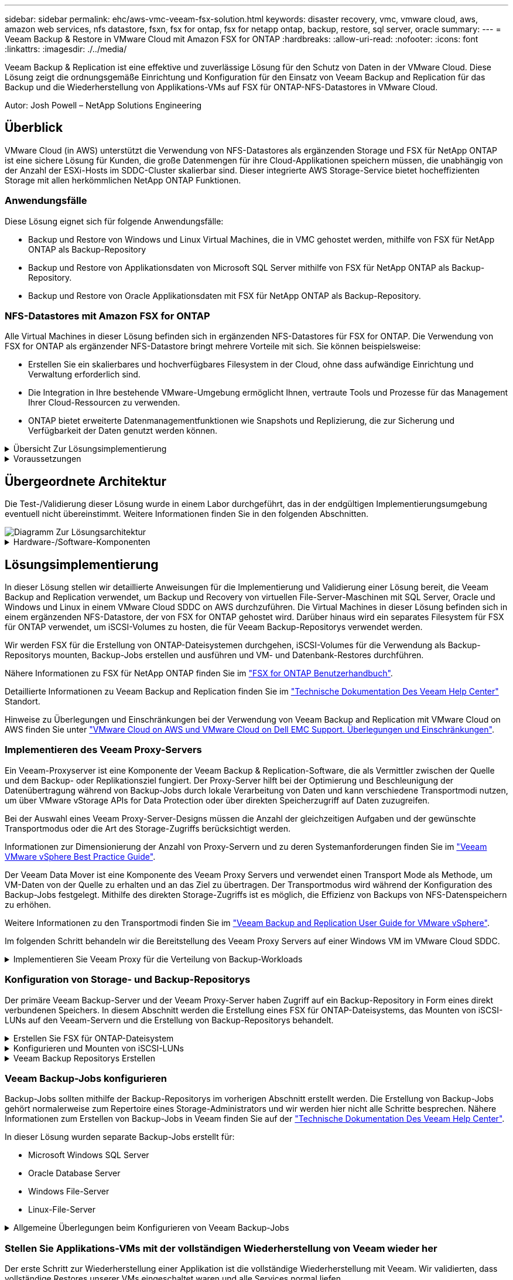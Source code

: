 ---
sidebar: sidebar 
permalink: ehc/aws-vmc-veeam-fsx-solution.html 
keywords: disaster recovery, vmc, vmware cloud, aws, amazon web services, nfs datastore, fsxn, fsx for ontap, fsx for netapp ontap, backup, restore, sql server, oracle 
summary:  
---
= Veeam Backup & Restore in VMware Cloud mit Amazon FSX for ONTAP
:hardbreaks:
:allow-uri-read: 
:nofooter: 
:icons: font
:linkattrs: 
:imagesdir: ./../media/


[role="lead"]
Veeam Backup & Replication ist eine effektive und zuverlässige Lösung für den Schutz von Daten in der VMware Cloud. Diese Lösung zeigt die ordnungsgemäße Einrichtung und Konfiguration für den Einsatz von Veeam Backup and Replication für das Backup und die Wiederherstellung von Applikations-VMs auf FSX für ONTAP-NFS-Datastores in VMware Cloud.

Autor: Josh Powell – NetApp Solutions Engineering



== Überblick

VMware Cloud (in AWS) unterstützt die Verwendung von NFS-Datastores als ergänzenden Storage und FSX für NetApp ONTAP ist eine sichere Lösung für Kunden, die große Datenmengen für ihre Cloud-Applikationen speichern müssen, die unabhängig von der Anzahl der ESXi-Hosts im SDDC-Cluster skalierbar sind. Dieser integrierte AWS Storage-Service bietet hocheffizienten Storage mit allen herkömmlichen NetApp ONTAP Funktionen.



=== Anwendungsfälle

Diese Lösung eignet sich für folgende Anwendungsfälle:

* Backup und Restore von Windows und Linux Virtual Machines, die in VMC gehostet werden, mithilfe von FSX für NetApp ONTAP als Backup-Repository
* Backup und Restore von Applikationsdaten von Microsoft SQL Server mithilfe von FSX für NetApp ONTAP als Backup-Repository.
* Backup und Restore von Oracle Applikationsdaten mit FSX für NetApp ONTAP als Backup-Repository.




=== NFS-Datastores mit Amazon FSX for ONTAP

Alle Virtual Machines in dieser Lösung befinden sich in ergänzenden NFS-Datastores für FSX for ONTAP. Die Verwendung von FSX for ONTAP als ergänzender NFS-Datastore bringt mehrere Vorteile mit sich. Sie können beispielsweise:

* Erstellen Sie ein skalierbares und hochverfügbares Filesystem in der Cloud, ohne dass aufwändige Einrichtung und Verwaltung erforderlich sind.
* Die Integration in Ihre bestehende VMware-Umgebung ermöglicht Ihnen, vertraute Tools und Prozesse für das Management Ihrer Cloud-Ressourcen zu verwenden.
* ONTAP bietet erweiterte Datenmanagementfunktionen wie Snapshots und Replizierung, die zur Sicherung und Verfügbarkeit der Daten genutzt werden können.


.Übersicht Zur Lösungsimplementierung
[%collapsible]
====
Diese Liste enthält die allgemeinen Schritte, die erforderlich sind, um Veeam Backup & Replication zu konfigurieren, Backup- und Restore-Jobs mithilfe von FSX für ONTAP als Backup-Repository auszuführen und Restores von SQL Server- und Oracle-VMs und -Datenbanken durchzuführen:

. Das FSX für ONTAP-Dateisystem erstellen, das als iSCSI-Backup-Repository für Veeam Backup & Replication verwendet werden kann
. Einsatz von Veeam Proxy zur Verteilung von Backup-Workloads und zum Mounten von iSCSI-Backup-Repositorys auf FSX für ONTAP
. Konfigurieren Sie Veeam Backup Jobs für die Sicherung virtueller SQL Server-, Oracle-, Linux- und Windows-Maschinen.
. Stellen Sie Virtual Machines und einzelne Datenbanken von SQL Server wieder her.
. Stellen Sie Oracle Virtual Machines und individuelle Datenbanken wieder her.


====
.Voraussetzungen
[%collapsible]
====
Der Zweck dieser Lösung besteht darin, die Datensicherung von Virtual Machines zu demonstrieren, die in der VMware Cloud ausgeführt werden und sich in NFS-Datenspeichern befinden, die von FSX for NetApp ONTAP gehostet werden. Bei dieser Lösung wird vorausgesetzt, dass die folgenden Komponenten konfiguriert und einsatzbereit sind:

. FSX für ONTAP-Dateisystem mit einem oder mehreren NFS-Datastores verbunden mit VMware-Cloud.
. Microsoft Windows Server VM mit installierter Veeam Backup & Replication Software
+
** Der vCenter-Server wurde vom Veeam Backup & Replication-Server unter Verwendung seiner IP-Adresse oder eines vollständig qualifizierten Domänennamens erkannt.


. Microsoft Windows Server VM, die während der Lösungsbereitstellung mit Veeam Backup Proxy-Komponenten installiert werden soll.
. Microsoft SQL Server VMs mit VMDKs und Applikationsdaten auf FSX für ONTAP NFS-Datastores. Für diese Lösung hatten wir zwei SQL-Datenbanken auf zwei separaten VMDKs.
+
** Hinweis: Als Best Practice werden Datenbank- und Transaktions-Log-Dateien auf separaten Laufwerken platziert, da dies die Performance und Zuverlässigkeit verbessert. Dies liegt zum Teil daran, dass Transaktions-Logs sequenziell geschrieben werden, während Datenbankdateien zufällig geschrieben werden.


. Oracle Database VMs mit VMDKs und Applikationsdaten auf FSX für ONTAP NFS-Datastores.
. Linux- und Windows-File-Server-VMs mit VMDKs, die auf FSX für ONTAP-NFS-Datastores liegen.
. Veeam benötigt spezielle TCP Ports für die Kommunikation zwischen Servern und den Komponenten in der Backup-Umgebung. Auf den Komponenten der Veeam Backup-Infrastruktur werden automatisch die erforderlichen Firewall-Regeln erstellt. Eine vollständige Liste der Anforderungen an den Netzwerkport finden Sie im Abschnitt Ports des https://helpcenter.veeam.com/docs/backup/vsphere/used_ports.html?zoom_highlight=network+ports&ver=120["Veeam Backup and Replication User Guide for VMware vSphere"].


====


== Übergeordnete Architektur

Die Test-/Validierung dieser Lösung wurde in einem Labor durchgeführt, das in der endgültigen Implementierungsumgebung eventuell nicht übereinstimmt. Weitere Informationen finden Sie in den folgenden Abschnitten.

image::aws-vmc-veeam-00.png[Diagramm Zur Lösungsarchitektur]

.Hardware-/Software-Komponenten
[%collapsible]
====
Der Zweck dieser Lösung besteht darin, die Datensicherung von Virtual Machines zu demonstrieren, die in der VMware Cloud ausgeführt werden und sich in NFS-Datenspeichern befinden, die von FSX for NetApp ONTAP gehostet werden. Bei dieser Lösung wird davon ausgegangen, dass die folgenden Komponenten bereits konfiguriert und einsatzbereit sind:

* Microsoft Windows VMs auf einem FSX für ONTAP NFS Datastore
* Linux (CentOS) VMs auf einem FSX für ONTAP NFS-Datenspeicher
* Microsoft SQL Server VMs auf einem FSX für ONTAP NFS-Datastore
+
** Zwei Datenbanken, die auf separaten VMDKs gehostet werden


* Oracle VMs auf einem FSX für ONTAP-NFS-Datastore


====


== Lösungsimplementierung

In dieser Lösung stellen wir detaillierte Anweisungen für die Implementierung und Validierung einer Lösung bereit, die Veeam Backup and Replication verwendet, um Backup und Recovery von virtuellen File-Server-Maschinen mit SQL Server, Oracle und Windows und Linux in einem VMware Cloud SDDC on AWS durchzuführen. Die Virtual Machines in dieser Lösung befinden sich in einem ergänzenden NFS-Datastore, der von FSX for ONTAP gehostet wird. Darüber hinaus wird ein separates Filesystem für FSX für ONTAP verwendet, um iSCSI-Volumes zu hosten, die für Veeam Backup-Repositorys verwendet werden.

Wir werden FSX für die Erstellung von ONTAP-Dateisystemen durchgehen, iSCSI-Volumes für die Verwendung als Backup-Repositorys mounten, Backup-Jobs erstellen und ausführen und VM- und Datenbank-Restores durchführen.

Nähere Informationen zu FSX für NetApp ONTAP finden Sie im https://docs.aws.amazon.com/fsx/latest/ONTAPGuide/what-is-fsx-ontap.html["FSX for ONTAP Benutzerhandbuch"^].

Detaillierte Informationen zu Veeam Backup and Replication finden Sie im https://www.veeam.com/documentation-guides-datasheets.html?productId=8&version=product%3A8%2F221["Technische Dokumentation Des Veeam Help Center"^] Standort.

Hinweise zu Überlegungen und Einschränkungen bei der Verwendung von Veeam Backup and Replication mit VMware Cloud on AWS finden Sie unter https://www.veeam.com/kb2414["VMware Cloud on AWS und VMware Cloud on Dell EMC Support. Überlegungen und Einschränkungen"].



=== Implementieren des Veeam Proxy-Servers

Ein Veeam-Proxyserver ist eine Komponente der Veeam Backup & Replication-Software, die als Vermittler zwischen der Quelle und dem Backup- oder Replikationsziel fungiert. Der Proxy-Server hilft bei der Optimierung und Beschleunigung der Datenübertragung während von Backup-Jobs durch lokale Verarbeitung von Daten und kann verschiedene Transportmodi nutzen, um über VMware vStorage APIs for Data Protection oder über direkten Speicherzugriff auf Daten zuzugreifen.

Bei der Auswahl eines Veeam Proxy-Server-Designs müssen die Anzahl der gleichzeitigen Aufgaben und der gewünschte Transportmodus oder die Art des Storage-Zugriffs berücksichtigt werden.

Informationen zur Dimensionierung der Anzahl von Proxy-Servern und zu deren Systemanforderungen finden Sie im https://bp.veeam.com/vbr/2_Design_Structures/D_Veeam_Components/D_backup_proxies/vmware_proxies.html["Veeam VMware vSphere Best Practice Guide"].

Der Veeam Data Mover ist eine Komponente des Veeam Proxy Servers und verwendet einen Transport Mode als Methode, um VM-Daten von der Quelle zu erhalten und an das Ziel zu übertragen. Der Transportmodus wird während der Konfiguration des Backup-Jobs festgelegt. Mithilfe des direkten Storage-Zugriffs ist es möglich, die Effizienz von Backups von NFS-Datenspeichern zu erhöhen.

Weitere Informationen zu den Transportmodi finden Sie im https://helpcenter.veeam.com/docs/backup/vsphere/transport_modes.html?ver=120["Veeam Backup and Replication User Guide for VMware vSphere"].

Im folgenden Schritt behandeln wir die Bereitstellung des Veeam Proxy Servers auf einer Windows VM im VMware Cloud SDDC.

.Implementieren Sie Veeam Proxy für die Verteilung von Backup-Workloads
[%collapsible]
====
In diesem Schritt wird der Veeam Proxy auf einer vorhandenen Windows-VM bereitgestellt. So können Backup-Jobs zwischen dem primären Veeam Backup-Server und dem Veeam Proxy verteilt werden.

. Öffnen Sie auf dem Veeam Backup and Replication Server die Administrationskonsole und wählen Sie im unteren linken Menü *Backup Infrastructure* aus.
. Klicken Sie mit der rechten Maustaste auf *Backup-Proxies* und klicken Sie auf *Add VMware Backup Proxy...*, um den Assistenten zu öffnen.
+
image::aws-vmc-veeam-04.png[Öffnen Sie den Veeam Backup-Proxy-Assistenten]

. Klicken Sie im *Add VMware Proxy* Wizard auf die Schaltfläche *Add New...*, um einen neuen Proxyserver hinzuzufügen.
+
image::aws-vmc-veeam-05.png[Wählen Sie diese Option, um einen neuen Server hinzuzufügen]

. Wählen Sie diese Option, um Microsoft Windows hinzuzufügen, und befolgen Sie die Anweisungen zum Hinzufügen des Servers:
+
** Geben Sie den DNS-Namen oder die IP-Adresse ein
** Wählen Sie ein Konto aus, das für Anmeldeinformationen auf dem neuen System verwendet werden soll, oder fügen Sie neue Anmeldeinformationen hinzu
** Überprüfen Sie die zu installierenden Komponenten und klicken Sie dann auf *Apply*, um die Bereitstellung zu starten
+
image::aws-vmc-veeam-06.png[Füllt Eingabeaufforderungen zum Hinzufügen eines neuen Servers aus]



. Wählen Sie im Assistenten *New VMware Proxy* einen Transportmodus aus. In unserem Fall haben wir uns für *Automatische Auswahl* entschieden.
+
image::aws-vmc-veeam-07.png[Wählen Sie den Transportmodus]

. Wählen Sie die verbundenen Datastores aus, auf die der VMware Proxy direkten Zugriff haben soll.
+
image::aws-vmc-veeam-08.png[Wählen Sie einen Server für VMware Proxy aus]

+
image::aws-vmc-veeam-09.png[Wählen Sie Datastores für den Zugriff aus]

. Konfigurieren und wenden Sie alle gewünschten Regeln für den Netzwerkverkehr an, z. B. Verschlüsselung oder Drosselung. Wenn Sie fertig sind, klicken Sie auf die Schaltfläche *Anwenden*, um die Bereitstellung abzuschließen.
+
image::aws-vmc-veeam-10.png[Konfigurieren Sie die Regeln für den Netzwerkverkehr]



====


=== Konfiguration von Storage- und Backup-Repositorys

Der primäre Veeam Backup-Server und der Veeam Proxy-Server haben Zugriff auf ein Backup-Repository in Form eines direkt verbundenen Speichers. In diesem Abschnitt werden die Erstellung eines FSX für ONTAP-Dateisystems, das Mounten von iSCSI-LUNs auf den Veeam-Servern und die Erstellung von Backup-Repositorys behandelt.

.Erstellen Sie FSX für ONTAP-Dateisystem
[%collapsible]
====
Erstellen Sie ein FSX für ONTAP-Dateisystem, das zum Hosten der iSCSI-Volumes für die Veeam Backup-Repositorys verwendet wird.

. Gehen Sie in der AWS-Konsole zu FSX und dann zu *Dateisystem erstellen*
+
image::aws-vmc-veeam-01.png[FSX für ONTAP Dateisystem erstellen]

. Wählen Sie *Amazon FSX for NetApp ONTAP* und dann *Weiter*, um fortzufahren.
+
image::aws-vmc-veeam-02.png[Wählen Sie Amazon FSX for NetApp ONTAP aus]

. Geben Sie den Namen des Filesystems, den Implementierungstyp, die SSD-Storage-Kapazität und die VPC ein, in der sich das FSX für das ONTAP-Cluster befinden soll. Bei dieser VPC muss die Kommunikation mit dem Virtual Machine-Netzwerk in VMware Cloud erfolgen. Klicken Sie auf *Weiter*.
+
image::aws-vmc-veeam-03.png[Geben Sie die Dateisysteminformationen ein]

. Überprüfen Sie die Bereitstellungsschritte und klicken Sie auf *Dateisystem erstellen*, um den Dateisystemerstellungsprozess zu starten.


====
.Konfigurieren und Mounten von iSCSI-LUNs
[%collapsible]
====
Erstellen und konfigurieren Sie die iSCSI-LUNs auf FSX für ONTAP und mounten Sie sie auf den Veeam Backup- und Proxy-Servern. Diese LUNs werden später zur Erstellung von Veeam Backup-Repositorys verwendet.


NOTE: Das Erstellen einer iSCSI-LUN auf FSX für ONTAP ist ein mehrstufiger Prozess. Der erste Schritt zur Erstellung der Volumes kann über die Amazon FSX-Konsole oder über die NetApp ONTAP-CLI durchgeführt werden.


NOTE: Weitere Informationen zur Verwendung von FSX für ONTAP finden Sie im https://docs.aws.amazon.com/fsx/latest/ONTAPGuide/what-is-fsx-ontap.html["FSX for ONTAP Benutzerhandbuch"^].

. Erstellen Sie über die NetApp ONTAP CLI die anfänglichen Volumes mit dem folgenden Befehl:
+
....
FSx-Backup::> volume create -vserver svm_name -volume vol_name -aggregate aggregate_name -size vol_size -type RW
....
. Erstellen Sie LUNs mithilfe der Volumes, die im vorherigen Schritt erstellt wurden:
+
....
FSx-Backup::> lun create -vserver svm_name -path /vol/vol_name/lun_name -size size -ostype windows -space-allocation enabled
....
. Gewähren Sie Zugriff auf die LUNs, indem Sie eine Initiatorgruppe erstellen, die den iSCSI-IQN der Veeam Backup- und Proxyserver enthält:
+
....
FSx-Backup::> igroup create -vserver svm_name -igroup igroup_name -protocol iSCSI -ostype windows -initiator IQN
....
+

NOTE: Um den vorherigen Schritt abzuschließen, müssen Sie zuerst den IQN aus den iSCSI-Initiatoreigenschaften auf den Windows-Servern abrufen.

. Schließlich ordnen Sie die LUNs der Initiatorgruppe zu, die Sie gerade erstellt haben:
+
....
FSx-Backup::> lun mapping create -vserver svm_name -path /vol/vol_name/lun_name igroup igroup_name
....
. Melden Sie sich zum Mounten der iSCSI-LUNs beim Veeam Backup & Replication Server an, und öffnen Sie die iSCSI-Initiatoreigenschaften. Gehen Sie auf die Registerkarte *Discover* und geben Sie die iSCSI-Ziel-IP-Adresse ein.
+
image::aws-vmc-veeam-11.png[ISCSI-Initiator-Ermittlung]

. Markieren Sie auf der Registerkarte *targets* die inaktive LUN und klicken Sie auf *Connect*. Aktivieren Sie das Kontrollkästchen *enable multi-path* und klicken Sie auf *OK*, um eine Verbindung zur LUN herzustellen.
+
image::aws-vmc-veeam-12.png[Verbinden Sie den iSCSI-Initiator mit der LUN]

. Initialisieren Sie im Disk Management Utility die neue LUN und erstellen Sie ein Volume mit dem gewünschten Namen und Laufwerksbuchstaben. Aktivieren Sie das Kontrollkästchen *enable multi-path* und klicken Sie auf *OK*, um eine Verbindung zur LUN herzustellen.
+
image::aws-vmc-veeam-13.png[Windows Datenträgerverwaltung]

. Wiederholen Sie diese Schritte, um die iSCSI-Volumes auf den Veeam Proxy-Server zu mounten.


====
.Veeam Backup Repositorys Erstellen
[%collapsible]
====
Erstellen Sie in der Veeam Backup and Replication-Konsole Backup-Repositorys für die Veeam Backup- und Veeam Proxy-Server. Diese Repositorys werden als Backup-Ziele für die Backups virtueller Maschinen verwendet.

. Klicken Sie in der Veeam Backup and Replication Konsole unten links auf *Backup Infrastructure* und wählen Sie dann *Add Repository*
+
image::aws-vmc-veeam-14.png[Erstellen Sie ein neues Backup-Repository]

. Geben Sie im Assistenten Neues Backup-Repository einen Namen für das Repository ein, wählen Sie dann den Server aus der Dropdown-Liste aus und klicken Sie auf die Schaltfläche *ausfüllen*, um das zu verwendende NTFS-Volume auszuwählen.
+
image::aws-vmc-veeam-15.png[Wählen Sie Backup-Repository-Server aus]

. Wählen Sie auf der nächsten Seite einen Mount-Server aus, der zum Mounten von Backups verwendet wird, wenn erweiterte Wiederherstellungen durchgeführt werden. Standardmäßig ist dies derselbe Server, mit dem der Repository-Speicher verbunden ist.
. Überprüfen Sie Ihre Auswahl und klicken Sie auf *Apply*, um die Erstellung des Backup-Repository zu starten.
+
image::aws-vmc-veeam-16.png[Wählen Sie Server mounten]

. Wiederholen Sie diese Schritte für alle weiteren Proxy-Server.


====


=== Veeam Backup-Jobs konfigurieren

Backup-Jobs sollten mithilfe der Backup-Repositorys im vorherigen Abschnitt erstellt werden. Die Erstellung von Backup-Jobs gehört normalerweise zum Repertoire eines Storage-Administrators und wir werden hier nicht alle Schritte besprechen. Nähere Informationen zum Erstellen von Backup-Jobs in Veeam finden Sie auf der https://www.veeam.com/documentation-guides-datasheets.html?productId=8&version=product%3A8%2F221["Technische Dokumentation Des Veeam Help Center"^].

In dieser Lösung wurden separate Backup-Jobs erstellt für:

* Microsoft Windows SQL Server
* Oracle Database Server
* Windows File-Server
* Linux-File-Server


.Allgemeine Überlegungen beim Konfigurieren von Veeam Backup-Jobs
[%collapsible]
====
. Ermöglichen Sie eine applikationsgerechte Verarbeitung, um konsistente Backups zu erstellen und Transaktions-Log-Verarbeitung durchzuführen.
. Nach Aktivierung der anwendungsorientierten Verarbeitung fügen Sie der Anwendung die richtigen Anmeldeinformationen mit Administratorrechten hinzu, da diese sich von den Anmeldedaten des Gastbetriebssystems unterscheiden können.
+
image::aws-vmc-veeam-17.png[Einstellungen für die Anwendungsverarbeitung]

. Um die Aufbewahrungsrichtlinie für das Backup zu verwalten, überprüfen Sie die Option *bestimmte vollständige Backups länger für Archivierungszwecke behalten* und klicken Sie auf die Schaltfläche *Configure...*, um die Richtlinie zu konfigurieren.
+
image::aws-vmc-veeam-18.png[Richtlinie für die langfristige Datenaufbewahrung]



====


=== Stellen Sie Applikations-VMs mit der vollständigen Wiederherstellung von Veeam wieder her

Der erste Schritt zur Wiederherstellung einer Applikation ist die vollständige Wiederherstellung mit Veeam. Wir validierten, dass vollständige Restores unserer VMs eingeschaltet waren und alle Services normal liefen.

Die Wiederherstellung von Servern ist normalerweise Teil des Repertoires eines Storage-Administrators und wir decken nicht alle hier aufgeführten Schritte ab. Weitere Informationen zur Durchführung vollständiger Wiederherstellungen in Veeam finden Sie im https://www.veeam.com/documentation-guides-datasheets.html?productId=8&version=product%3A8%2F221["Technische Dokumentation Des Veeam Help Center"^].



=== SQL Server-Datenbanken wiederherstellen

Veeam Backup & Replication bietet mehrere Optionen für die Wiederherstellung von SQL Server Datenbanken. Für diese Validierung haben wir mit dem Veeam Explorer für SQL Server mit Instant Recovery Restores unserer SQL Server Datenbanken durchgeführt. SQL Server Instant Recovery ist eine Funktion, mit der Sie SQL Server Datenbanken schnell wiederherstellen können, ohne auf eine vollständige Wiederherstellung der Datenbank warten zu müssen. Durch diesen schnellen Recovery-Prozess werden Ausfallzeiten minimiert und Business Continuity sichergestellt. Und so funktioniert's:

* Veeam Explorer *mountet das Backup* mit der zu wiederherzufüenden SQL Server Datenbank.
* Die Software *veröffentlicht die Datenbank* direkt aus den gemounteten Dateien und macht sie als temporäre Datenbank auf der SQL Server-Zielinstanz zugänglich.
* Während die temporäre Datenbank verwendet wird, leitet Veeam Explorer *Benutzerabfragen* an diese Datenbank weiter, um sicherzustellen, dass Benutzer weiterhin auf die Daten zugreifen und mit ihnen arbeiten können.
* Im Hintergrund führt Veeam *eine vollständige Datenbankwiederherstellung* durch und überträgt Daten aus der temporären Datenbank an den ursprünglichen Speicherort der Datenbank.
* Sobald die vollständige Wiederherstellung der Datenbank abgeschlossen ist, schaltet Veeam Explorer *Benutzeranfragen zurück in die ursprüngliche* Datenbank und entfernt die temporäre Datenbank.


.Stellen Sie die SQL Server Datenbank mit Veeam Explorer Instant Recovery wieder her
[%collapsible]
====
. Navigieren Sie in der Veeam Backup and Replication-Konsole zur Liste der SQL Server-Backups, klicken Sie mit der rechten Maustaste auf einen Server und wählen Sie *Restore Application items* und dann *Microsoft SQL Server-Datenbanken...* aus.
+
image::aws-vmc-veeam-19.png[SQL Server-Datenbanken wiederherstellen]

. Wählen Sie im Microsoft SQL Server Datenbankwiederherstellungsassistenten einen Wiederherstellungspunkt aus der Liste aus und klicken Sie auf *Weiter*.
+
image::aws-vmc-veeam-20.png[Wählen Sie einen Wiederherstellungspunkt aus der Liste aus]

. Geben Sie bei Bedarf einen * Wiederherstellungsgrund* ein, und klicken Sie dann auf der Übersichtsseite auf die Schaltfläche *Durchsuchen*, um Veeam Explorer für Microsoft SQL Server zu starten.
+
image::aws-vmc-veeam-21.png[Klicken Sie auf Durchsuchen, um Veeam Explorer zu starten]

. Erweitern Sie im Veeam Explorer die Liste der Datenbankinstanzen, klicken Sie mit der rechten Maustaste und wählen Sie * sofortige Wiederherstellung * und dann den spezifischen Wiederherstellungspunkt für die Wiederherstellung.
+
image::aws-vmc-veeam-22.png[Wählen Sie den Wiederherstellungspunkt für die sofortige Wiederherstellung aus]

. Geben Sie im Assistenten für sofortige Wiederherstellung den Umschalttyp an. Dies kann entweder automatisch mit minimaler Ausfallzeit erfolgen, manuell oder zu einem festgelegten Zeitpunkt. Klicken Sie dann auf die Schaltfläche *Recover*, um den Wiederherstellungsprozess zu starten.
+
image::aws-vmc-veeam-23.png[Umschalttyp auswählen]

. Der Recovery-Prozess kann über den Veeam Explorer überwacht werden.
+
image::aws-vmc-veeam-24.png[Überwachen Sie den sql Server-Wiederherstellungsprozess]



====
Weitere Informationen zum Durchführen von SQL Server-Wiederherstellungsvorgängen mit Veeam Explorer finden Sie im Abschnitt Microsoft SQL Server in der https://helpcenter.veeam.com/docs/backup/explorers/vesql_user_guide.html?ver=120["Benutzerhandbuch Für Veeam Explorers"].



=== Stellen Sie Oracle Datenbanken mit Veeam Explorer wieder her

Mit dem Veeam Explorer für Oracle Database können Sie eine standardmäßige Wiederherstellung von Oracle-Datenbanken oder eine unterbrechungsfreie Wiederherstellung mithilfe von Instant Recovery durchführen. Es unterstützt auch die Veröffentlichung von Datenbanken für schnellen Zugriff, Recovery von Data Guard-Datenbanken und Wiederherstellungen von RMAN-Backups.

Weitere Informationen zur Wiederherstellung von Oracle-Datenbanken mit Veeam Explorer finden Sie im Abschnitt Oracle in der https://helpcenter.veeam.com/docs/backup/explorers/veor_user_guide.html?ver=120["Benutzerhandbuch Für Veeam Explorers"].

.Stellen Sie Oracle Datenbanken mit Veeam Explorer wieder her
[%collapsible]
====
In diesem Abschnitt wird die Wiederherstellung einer Oracle-Datenbank auf einem anderen Server mit Veeam Explorer behandelt.

. Navigieren Sie in der Veeam Backup and Replication-Konsole zur Liste der Oracle-Backups, klicken Sie mit der rechten Maustaste auf einen Server und wählen Sie *Restore Application items* und dann *Oracle Databases...* aus.
+
image::aws-vmc-veeam-25.png[Stellen Sie Oracle-Datenbanken wieder her]

. Wählen Sie im Oracle Database Restore Wizard einen Wiederherstellungspunkt aus der Liste aus und klicken Sie auf *Weiter*.
+
image::aws-vmc-veeam-26.png[Wählen Sie einen Wiederherstellungspunkt aus der Liste aus]

. Geben Sie bei Bedarf einen * Wiederherstellungsgrund* ein, und klicken Sie dann auf der Übersichtsseite auf die Schaltfläche *Durchsuchen*, um Veeam Explorer für Oracle zu starten.
+
image::aws-vmc-veeam-27.png[Klicken Sie auf Durchsuchen, um Veeam Explorer zu starten]

. Erweitern Sie im Veeam Explorer die Liste der Datenbankinstanzen, klicken Sie auf die Datenbank, die wiederhergestellt werden soll, und wählen Sie dann aus dem Dropdown-Menü *Datenbank wiederherstellen* oben *auf einem anderen Server wiederherstellen...*.
+
image::aws-vmc-veeam-28.png[Wählen Sie auf einem anderen Server wiederherstellen]

. Geben Sie im Wiederherstellungsassistenten den Wiederherstellungspunkt an, von dem aus wiederhergestellt werden soll, und klicken Sie auf *Weiter*.
+
image::aws-vmc-veeam-29.png[Wählen Sie den Wiederherstellungspunkt aus]

. Geben Sie den Zielserver an, auf dem die Datenbank wiederhergestellt werden soll, und klicken Sie auf *Weiter*.
+
image::aws-vmc-veeam-30.png[Geben Sie die Anmeldeinformationen des Zielservers an]

. Geben Sie schließlich den Zielspeicherort der Datenbankdateien an und klicken Sie auf die Schaltfläche *Wiederherstellen*, um den Wiederherstellungsprozess zu starten.
+
image::aws-vmc-veeam-31.png[Zielposition festlegen]

. Sobald die Wiederherstellung der Datenbank abgeschlossen ist, überprüfen Sie, ob die Oracle-Datenbank ordnungsgemäß auf dem Server gestartet wird.


====
.Veröffentlichen der Oracle-Datenbank auf einem alternativen Server
[%collapsible]
====
In diesem Abschnitt wird eine Datenbank für einen schnellen Zugriff auf einen alternativen Server veröffentlicht, ohne eine vollständige Wiederherstellung zu starten.

. Navigieren Sie in der Veeam Backup and Replication-Konsole zur Liste der Oracle-Backups, klicken Sie mit der rechten Maustaste auf einen Server und wählen Sie *Restore Application items* und dann *Oracle Databases...* aus.
+
image::aws-vmc-veeam-32.png[Stellen Sie Oracle-Datenbanken wieder her]

. Wählen Sie im Oracle Database Restore Wizard einen Wiederherstellungspunkt aus der Liste aus und klicken Sie auf *Weiter*.
+
image::aws-vmc-veeam-33.png[Wählen Sie einen Wiederherstellungspunkt aus der Liste aus]

. Geben Sie bei Bedarf einen * Wiederherstellungsgrund* ein, und klicken Sie dann auf der Übersichtsseite auf die Schaltfläche *Durchsuchen*, um Veeam Explorer für Oracle zu starten.
. Erweitern Sie im Veeam Explorer die Liste der Datenbankinstanzen, klicken Sie auf die Datenbank, die wiederhergestellt werden soll, und wählen Sie dann aus dem Dropdown-Menü *Datenbank veröffentlichen* oben *auf einem anderen Server veröffentlichen...*.
+
image::aws-vmc-veeam-34.png[Wählen Sie einen Wiederherstellungspunkt aus der Liste aus]

. Geben Sie im Veröffentlichungsassistenten den Wiederherstellungspunkt an, von dem die Datenbank veröffentlicht werden soll, und klicken Sie auf *Weiter*.
. Geben Sie schließlich den Speicherort des Linux-Dateisystems an und klicken Sie auf *Veröffentlichen*, um den Wiederherstellungsprozess zu starten.
+
image::aws-vmc-veeam-35.png[Wählen Sie einen Wiederherstellungspunkt aus der Liste aus]

. Melden Sie sich nach Abschluss der Veröffentlichung beim Zielserver an und führen Sie die folgenden Befehle aus, um sicherzustellen, dass die Datenbank ausgeführt wird:
+
....
oracle@ora_srv_01> sqlplus / as sysdba
....
+
....
SQL> select name, open_mode from v$database;
....
+
image::aws-vmc-veeam-36.png[Wählen Sie einen Wiederherstellungspunkt aus der Liste aus]



====


== Schlussfolgerung

VMware Cloud ist eine leistungsstarke Plattform, mit der Sie geschäftskritische Applikationen ausführen und sensible Daten speichern. Für Unternehmen, die sich auf VMware Cloud verlassen, ist eine sichere Datensicherungslösung unabdingbar, um die Business Continuity sicherzustellen und vor Cyberbedrohungen und Datenverlust zu schützen. Unternehmen, die sich für eine zuverlässige und robuste Datensicherungslösung entscheiden, können sich darauf verlassen, dass ihre geschäftskritischen Daten in jedem Fall sicher und geschützt sind.

Der in dieser Dokumentation präsentierte Anwendungsfall konzentriert sich auf bewährte Datensicherungstechnologien, bei denen die Integration von NetApp, VMware und Veeam hervorzuheben ist. FSX for ONTAP wird als ergänzende NFS-Datastores für VMware Cloud in AWS unterstützt und für alle Virtual Machine- und Applikationsdaten verwendet. Veeam Backup & Replication ist eine umfassende Datensicherungslösung, die Unternehmen bei der Verbesserung, Automatisierung und Optimierung ihrer Backup- und Recovery-Prozesse unterstützt. Veeam wird in Verbindung mit iSCSI-Backup-Ziel-Volumes verwendet, die auf FSX für ONTAP gehostet werden, um eine sichere und einfach zu managende Datensicherungslösung für Applikationsdaten in VMware Cloud bereitzustellen.



== Weitere Informationen

Weitere Informationen zu den in dieser Lösung vorgestellten Technologien finden Sie in den folgenden zusätzlichen Informationen.

* https://docs.aws.amazon.com/fsx/latest/ONTAPGuide/what-is-fsx-ontap.html["FSX for ONTAP Benutzerhandbuch"^]
* https://www.veeam.com/documentation-guides-datasheets.html?productId=8&version=product%3A8%2F221["Technische Dokumentation Des Veeam Help Center"^]
* https://www.veeam.com/kb2414["VMware Cloud auf AWS Unterstützung: Überlegungen und Einschränkungen"]

